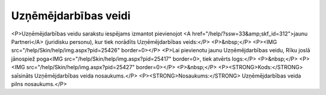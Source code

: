.. 193 =========================Uzņēmējdarbības veidi========================= <P>Uzņēmējdarbības veidu sarakstu iespējams izmantot pievienojot <A href="/help/?ssw=33&amp;skf_id=312">jaunu Partneri</A> (juridisku personu), kur tiek norādīts Uzņēmējdarbības veids:</P>
<P>&nbsp;</P>
<P><IMG src="/help/Skin/help/img.aspx?pid=25426" border=0></P>
<P>Lai pievienotu jaunu Uzņēmējdarbības veidu, Rīku joslā jānospiež poga<IMG src="/help/Skin/help/img.aspx?pid=25417" border=0>, tiek atvērts logs:</P>
<P>&nbsp;</P>
<P><IMG src="/help/Skin/help/img.aspx?pid=25427" border=0></P>
<P>&nbsp;</P>
<P><STRONG>Kods:</STRONG> saīsināts Uzņēmējdarbības veida nosaukums.</P>
<P><STRONG>Nosaukums:</STRONG> Uzņēmējdarbības veida pilns nosaukums.</P> 
